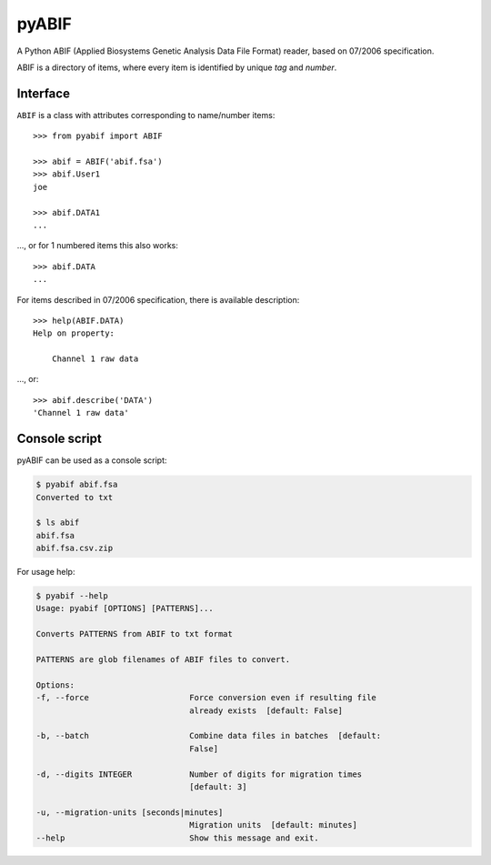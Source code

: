 pyABIF
======

A Python ABIF (Applied Biosystems Genetic Analysis Data File Format) reader,
based on 07/2006 specification.

ABIF is a directory of items, where every item is identified by unique *tag*
and *number*.

Interface
---------

|ABIF| is a class with attributes corresponding to name/number items::

    >>> from pyabif import ABIF

    >>> abif = ABIF('abif.fsa')
    >>> abif.User1
    joe

    >>> abif.DATA1
    ...

..., or for 1 numbered items this also works::

    >>> abif.DATA
    ...

For items described in 07/2006 specification, there is available description::

    >>> help(ABIF.DATA)
    Help on property:

        Channel 1 raw data

..., or::

    >>> abif.describe('DATA')
    'Channel 1 raw data'


Console script
--------------

pyABIF can be used as a console script:

.. code-block:: console

    $ pyabif abif.fsa
    Converted to txt

    $ ls abif
    abif.fsa
    abif.fsa.csv.zip

For usage help:

.. code-block:: console

    $ pyabif --help
    Usage: pyabif [OPTIONS] [PATTERNS]...

    Converts PATTERNS from ABIF to txt format

    PATTERNS are glob filenames of ABIF files to convert.

    Options:
    -f, --force                     Force conversion even if resulting file
                                    already exists  [default: False]

    -b, --batch                     Combine data files in batches  [default:
                                    False]

    -d, --digits INTEGER            Number of digits for migration times
                                    [default: 3]

    -u, --migration-units [seconds|minutes]
                                    Migration units  [default: minutes]
    --help                          Show this message and exit.


.. |ABIF| replace:: ``ABIF``
